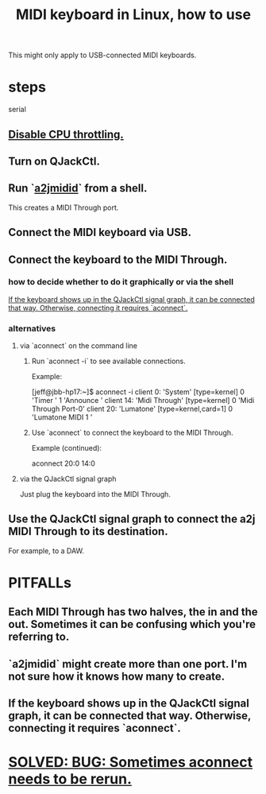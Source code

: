 :PROPERTIES:
:ID:       931a102f-b9f3-4628-b239-84ee9a2f217e
:ROAM_ALIASES: "Linux, MIDI keyboards in"
:END:
#+title: MIDI keyboard in Linux, how to use
This might only apply to USB-connected MIDI keyboards.
* steps
  serial
** [[id:298bfc3b-b16e-4494-8985-c684ba8b8b91][Disable CPU throttling.]]
** Turn on QJackCtl.
** Run `[[id:45d42ea4-4f2e-446a-93f1-2c9c0e67a677][a2jmidid]]` from a shell.
   This creates a MIDI Through port.
** Connect the MIDI keyboard via USB.
** Connect the keyboard to the MIDI Through.
*** how to decide whether to do it graphically or via the shell
    [[id:b36f69f8-8830-45e5-a95e-7f7c2fb5f44a][If the keyboard shows up in the QJackCtl signal graph, it can be connected that way. Otherwise, connecting it requires `aconnect`.]]
*** alternatives
**** via `aconnect` on the command line
     :PROPERTIES:
     :ID:       a73d2fbc-3e38-480a-ae08-d335f5096de7
     :END:
***** Run `aconnect -i` to see available connections.
      Example:

      [jeff@jbb-hp17:~]$ aconnect -i
      client 0: 'System' [type=kernel]
	  0 'Timer           '
	  1 'Announce        '
      client 14: 'Midi Through' [type=kernel]
	  0 'Midi Through Port-0'
      client 20: 'Lumatone' [type=kernel,card=1]
	  0 'Lumatone MIDI 1 '
***** Use `aconnect` to connect the keyboard to the MIDI Through.
      Example (continued):

      aconnect 20:0 14:0
**** via the QJackCtl signal graph
     Just plug the keyboard into the MIDI Through.
** Use the QJackCtl signal graph to connect the a2j MIDI Through to its destination.
   For example, to a DAW.
* PITFALLs
** Each MIDI Through has two halves, the in and the out. Sometimes it can be confusing which you're referring to.
** `a2jmidid` might create more than one port. I'm not sure how it knows how many to create.
** If the keyboard shows up in the QJackCtl signal graph, it can be connected that way. Otherwise, connecting it requires `aconnect`.
   :PROPERTIES:
   :ID:       b36f69f8-8830-45e5-a95e-7f7c2fb5f44a
   :END:
* [[id:4e9eb413-0253-45bf-ac20-39ef7bdb4518][SOLVED: BUG: Sometimes aconnect needs to be rerun.]]
